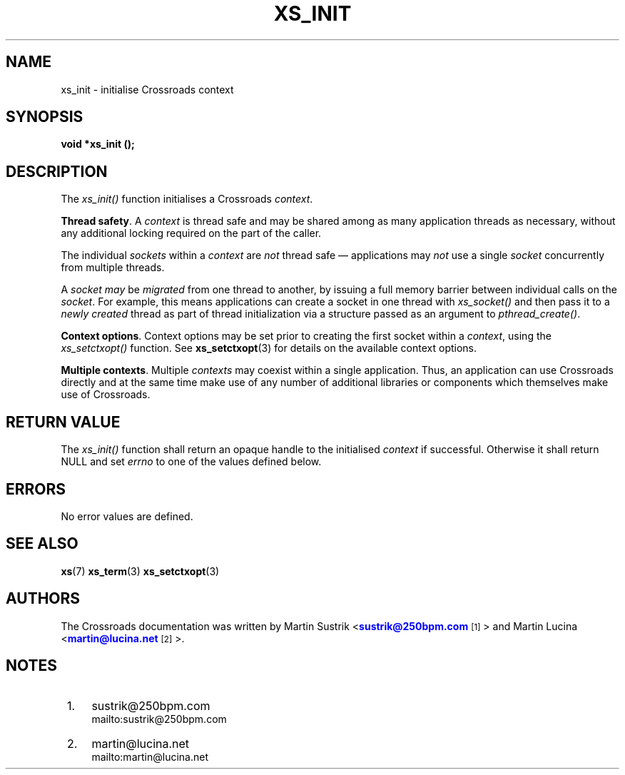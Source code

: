 '\" t
.\"     Title: xs_init
.\"    Author: [see the "AUTHORS" section]
.\" Generator: DocBook XSL Stylesheets v1.75.2 <http://docbook.sf.net/>
.\"      Date: 06/13/2012
.\"    Manual: Crossroads I/O Manual
.\"    Source: Crossroads I/O 1.2.0
.\"  Language: English
.\"
.TH "XS_INIT" "3" "06/13/2012" "Crossroads I/O 1\&.2\&.0" "Crossroads I/O Manual"
.\" -----------------------------------------------------------------
.\" * Define some portability stuff
.\" -----------------------------------------------------------------
.\" ~~~~~~~~~~~~~~~~~~~~~~~~~~~~~~~~~~~~~~~~~~~~~~~~~~~~~~~~~~~~~~~~~
.\" http://bugs.debian.org/507673
.\" http://lists.gnu.org/archive/html/groff/2009-02/msg00013.html
.\" ~~~~~~~~~~~~~~~~~~~~~~~~~~~~~~~~~~~~~~~~~~~~~~~~~~~~~~~~~~~~~~~~~
.ie \n(.g .ds Aq \(aq
.el       .ds Aq '
.\" -----------------------------------------------------------------
.\" * set default formatting
.\" -----------------------------------------------------------------
.\" disable hyphenation
.nh
.\" disable justification (adjust text to left margin only)
.ad l
.\" -----------------------------------------------------------------
.\" * MAIN CONTENT STARTS HERE *
.\" -----------------------------------------------------------------
.SH "NAME"
xs_init \- initialise Crossroads context
.SH "SYNOPSIS"
.sp
\fBvoid *xs_init ();\fR
.SH "DESCRIPTION"
.sp
The \fIxs_init()\fR function initialises a Crossroads \fIcontext\fR\&.
.PP
\fBThread safety\fR. A
\fIcontext\fR
is thread safe and may be shared among as many application threads as necessary, without any additional locking required on the part of the caller\&.
.sp
The individual \fIsockets\fR within a \fIcontext\fR are \fInot\fR thread safe \(em applications may \fInot\fR use a single \fIsocket\fR concurrently from multiple threads\&.
.sp
A \fIsocket\fR \fImay\fR be \fImigrated\fR from one thread to another, by issuing a full memory barrier between individual calls on the \fIsocket\fR\&. For example, this means applications can create a socket in one thread with \fIxs_socket()\fR and then pass it to a \fInewly created\fR thread as part of thread initialization via a structure passed as an argument to \fIpthread_create()\fR\&.
.PP
\fBContext options\fR. Context options may be set prior to creating the first socket within a
\fIcontext\fR, using the
\fIxs_setctxopt()\fR
function\&. See
\fBxs_setctxopt\fR(3)
for details on the available context options\&.
.PP
\fBMultiple contexts\fR. Multiple
\fIcontexts\fR
may coexist within a single application\&. Thus, an application can use Crossroads directly and at the same time make use of any number of additional libraries or components which themselves make use of Crossroads\&.
.SH "RETURN VALUE"
.sp
The \fIxs_init()\fR function shall return an opaque handle to the initialised \fIcontext\fR if successful\&. Otherwise it shall return NULL and set \fIerrno\fR to one of the values defined below\&.
.SH "ERRORS"
.sp
No error values are defined\&.
.SH "SEE ALSO"
.sp
\fBxs\fR(7) \fBxs_term\fR(3) \fBxs_setctxopt\fR(3)
.SH "AUTHORS"
.sp
The Crossroads documentation was written by Martin Sustrik <\m[blue]\fBsustrik@250bpm\&.com\fR\m[]\&\s-2\u[1]\d\s+2> and Martin Lucina <\m[blue]\fBmartin@lucina\&.net\fR\m[]\&\s-2\u[2]\d\s+2>\&.
.SH "NOTES"
.IP " 1." 4
sustrik@250bpm.com
.RS 4
\%mailto:sustrik@250bpm.com
.RE
.IP " 2." 4
martin@lucina.net
.RS 4
\%mailto:martin@lucina.net
.RE
